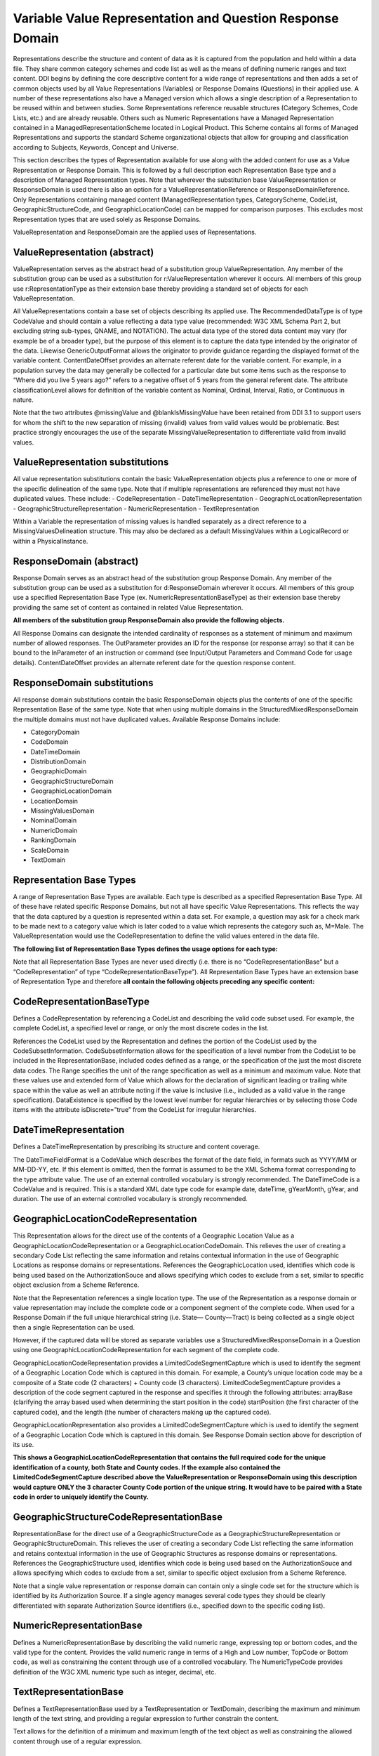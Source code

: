 Variable Value Representation and Question Response Domain
===========================================================

Representations describe the structure and content of data as it is captured from the population and held within a data file. They share common category schemes and code list as well as the means of defining numeric ranges and text content. DDI begins by defining the core descriptive content for a wide range of representations and then adds a set of common objects used by all Value Representations (Variables) or Response Domains (Questions) in their applied use. A number of these representations also have a Managed version which allows a single description of a Representation to be reused within and between studies. Some Representations reference reusable structures (Category Schemes, Code Lists, etc.) and are already reusable. Others such as Numeric Representations have a Managed Representation contained in a ManagedRepresentationScheme located in Logical Product. This Scheme contains all forms of Managed Representations and supports the standard Scheme organizational objects that allow for grouping and classification according to Subjects, Keywords, Concept and Universe.

This section describes the types of Representation available for use along with the added content for use as a Value Representation or Response Domain. This is followed by a full description each Representation Base type and a description of Managed Representation types. Note that wherever the substitution base ValueRepresentation or ResponseDomain is used there is also an option for a ValueRepresentationReference or ResponseDomainReference. Only Representations containing managed content (ManagedRepresentation types, CategoryScheme, CodeList, GeographicStructureCode, and GeographicLocationCode) can be mapped for comparison purposes. This excludes most Representation types that are used solely as Response Domains.

ValueRepresentation and ResponseDomain are the applied uses of Representations.

ValueRepresentation (abstract)
------------------------------

ValueRepresentation serves as the abstract head of a substitution group ValueRepresentation. Any member of the substitution group can be used as a substitution for r:ValueRepresentation wherever it occurs. All members of this group use r:RepresentationType as their extension base thereby providing a standard set of objects for each ValueRepresentation.

All ValueRepresentations contain a base set of objects describing its applied use. The RecommendedDataType is of type CodeValue and should contain a value reflecting a data type value (recommended: W3C XML Schema Part 2, but excluding string sub-types, QNAME, and NOTATION). The actual data type of the stored data content may vary (for example be of a broader type), but the purpose of this element is to capture the data type intended by the originator of the data. Likewise GenericOutputFormat allows the originator to provide guidance regarding the displayed format of the variable content. ContentDateOffset provides an alternate referent date for the variable content. For example, in a population survey the data may generally be collected for a particular date but some items such as the response to “Where did you live 5 years ago?” refers to a negative offset of 5 years from the general referent date. The attribute classificationLevel allows for definition of the variable content as Nominal, Ordinal, Interval, Ratio, or Continuous in nature.

Note that the two attributes @missingValue and @blankIsMissingValue have been retained from DDI 3.1 to support users for whom the shift to the new separation of missing (invalid) values from valid values would be problematic. Best practice strongly encourages the use of the separate MissingValueRepresentation to differentiate valid from invalid values.

ValueRepresentation substitutions
----------------------------------

All value representation substitutions contain the basic ValueRepresentation objects plus a reference to one or more of the specific delineation of the same type. Note that if multiple representations are referenced they must not have duplicated values. These include:
- CodeRepresentation
- DateTimeRepresentation
- GeographicLocationRepresentation 
- GeographicStructureRepresentation 
- NumericRepresentation
- TextRepresentation

Within a Variable the representation of missing values is handled separately as a direct reference to a MissingValuesDelineation structure. This may also be declared as a default MissingValues within a LogicalRecord or within a PhysicalInstance.

ResponseDomain (abstract)
-------------------------

Response Domain serves as an abstract head of the substitution group Response Domain. Any member of the substitution group can be used as a substitution for d:ResponseDomain wherever it occurs. All members of this group use a specified Representation Base Type (ex. NumericRepresentationBaseType) as their extension base thereby providing the same set of content as contained in related Value Representation. 

**All members of the substitution group ResponseDomain also provide the following objects.**

All Response Domains can designate the intended cardinality of responses as a statement of minimum and maximum number of allowed responses. The OutParameter provides an ID for the response (or response array) so that it can be bound to the InParameter of an instruction or command (see Input/Output Parameters and Command Code for usage details). ContentDateOffset provides an alternate referent date for the question response content.

ResponseDomain substitutions
-----------------------------

All response domain substitutions contain the basic ResponseDomain objects plus the contents of one of the specific Representation Base of the same type. Note that when using multiple domains in the StructuredMixedResponseDomain the multiple domains must not have duplicated values. Available Response Domains include:

- CategoryDomain
- CodeDomain
- DateTimeDomain
- DistributionDomain
- GeographicDomain
- GeographicStructureDomain
- GeographicLocationDomain
- LocationDomain
- MissingValuesDomain 
- NominalDomain
- NumericDomain
- RankingDomain
- ScaleDomain 
- TextDomain

Representation Base Types
--------------------------

A range of Representation Base Types are available. Each type is described as a specified Representation Base Type. All of these have related specific Response Domains, but not all have specific Value Representations. This reflects the way that the data captured by a question is represented within a data set. For example, a question may ask for a check mark to be made next to a category value which is later coded to a value which represents the category such as, M=Male. The ValueRepresentation would use the CodeRepresentation to define the valid values entered in the data file. 

**The following list of Representation Base Types defines the usage options for each type:**

Note that all Representation Base Types are never used directly (i.e. there is no “CodeRepresentationBase” but a “CodeRepresentation” of type “CodeRepresentationBaseType”). All Representation Base Types have an extension base of Representation Type and therefore **all contain the following objects preceding any specific content:**

CodeRepresentationBaseType
----------------------------

Defines a CodeRepresentation by referencing a CodeList and describing the valid code subset used. For example, the complete CodeList, a specified level or range, or only the most discrete codes in the list.

References the CodeList used by the Representation and defines the portion of the CodeList used by the CodeSubsetInformation. CodeSubsetInformation allows for the specification of a level number from the CodeList to be included in the RepresentationBase, included codes defined as a range, or the specification of the just the most discrete data codes. The Range specifies the unit of the range specification as well as a minimum and maximum value. Note that these values use and extended form of Value which allows for the declaration of significant leading or trailing white space within the value as well an attribute noting if the value is inclusive (i.e., included as a valid value in the range specification). DataExistence is specified by the lowest level number for regular hierarchies or by selecting those Code items with the attribute isDiscrete=”true” from the CodeList for irregular hierarchies.

DateTimeRepresentation
-----------------------

Defines a DateTimeRepresentation by prescribing its structure and content coverage.

The DateTimeFieldFormat is a CodeValue which describes the format of the date field, in formats such as YYYY/MM or MM-DD-YY, etc. If this element is omitted, then the format is assumed to be the XML Schema format corresponding to the type attribute value. The use of an external controlled vocabulary is strongly recommended. The DateTimeCode is a CodeValue and is required. This is a standard XML date type code for example date, dateTime, gYearMonth, gYear, and duration. The use of an external controlled vocabulary is strongly recommended.

GeographicLocationCodeRepresentation
-------------------------------------

This Representation allows for the direct use of the contents of a Geographic Location Value as a GeographicLocationCodeRepresentation or a GeographicLocationCodeDomain. This relieves the user of creating a secondary Code List reflecting the same information and retains contextual information in the use of Geographic Locations as response domains or representations. References the GeographicLocation used, identifies which code is being used based on the AuthorizationSouce and allows specifying which codes to exclude from a set, similar to specific object exclusion from a Scheme Reference.

Note that the Representation references a single location type. The use of the Representation as a response domain or value representation may include the complete code or a component segment of the complete code. When used for a Response Domain if the full unique hierarchical string (i.e. State— County—Tract) is being collected as a single object then a single Representation can be used. 

However, if the captured data will be stored as separate variables use a StructuredMixedResponseDomain in a Question using one GeographicLocationCodeRepresentation for each segment of the complete code.

GeographicLocationCodeRepresentation provides a LimitedCodeSegmentCapture which is used to identify the segment of a Geographic Location Code which is captured in this domain. For example, a County’s unique location code may be a composite of a State code (2 characters) + County code (3 characters). LimitedCodeSegmentCapture provides a description of the code segment captured in the response and specifies it through the following attributes: arrayBase (clarifying the array based used when determining the start position in the code) startPosition (the first character of the captured code), and the length (the number of characters making up the captured code). 

GeographicLocationRepresentation also provides a LimitedCodeSegmentCapture which is used to identify the segment of a Geographic Location Code which is captured in this domain. See Response Domain section above for description of its use.

**This shows a GeographicLocationCodeRepresentation that contains the full required code for the unique identification of a county, both State and County codes. If the example also contained the LimitedCodeSegmentCapture described above the ValueRepresentation or ResponseDomain using this description would capture ONLY the 3 character County Code portion of the unique string. It would have to be paired with a State code in order to uniquely identify the County.**

GeographicStructureCodeRepresentationBase
------------------------------------------

RepresentationBase for the direct use of a GeographicStructureCode as a GeographicStructureRepresentation or GeographicStructureDomain. This relieves the user of creating a secondary Code List reflecting the same information and retains contextual information in the use of Geographic Structures as response domains or representations. References the GeographicStructure used, identifies which code is being used based on the AuthorizationSouce and allows specifying which codes to exclude from a set, similar to specific object exclusion from a Scheme Reference.

Note that a single value representation or response domain can contain only a single code set for the structure which is identified by its Authorization Source. If a single agency manages several code types they should be clearly differentiated with separate Authorization Source identifiers (i.e., specified down to the specific coding list).


NumericRepresentationBase
---------------------------

Defines a NumericRepresentationBase by describing the valid numeric range, expressing top or bottom codes, and the valid type for the content.
Provides the valid numeric range in terms of a High and Low number, TopCode or Bottom code, as well as constraining the content through use of a controlled vocabulary. The NumericTypeCode provides definition of the W3C XML numeric type such as integer, decimal, etc.

TextRepresentationBase
-----------------------

Defines a TextRepresentationBase used by a TextRepresentation or TextDomain, describing the maximum and minimum length of the text string, and providing a regular expression to further constrain the content.

Text allows for the definition of a minimum and maximum length of the text object as well as constraining the allowed content through use of a regular expression.

CategoryRepresentationBase
--------------------------

Defines a CategoryRepresentationBase by specifying the Category Scheme used. References a CategoryScheme allowing for the exclusion of any specified object within the scheme.

DistributionRepresentationBase
------------------------------

Defines a distribution structure used as a response domain, indicating the total amount to be distributed among the response objects.

The DistributionValue provides the total value (xs:decimal) to be distributed among the response objects. The decimalPositions attribute clarifies the level of detail allowed in terms of the number of decimals accepted within a response.

GeographicRepresentationBase
-----------------------------

A specialized RepresentationBase that contains the basic information required to collect geographic information from a GIS or similar system. Provides default values as well as fields to capture case specific deviations from the default.

The following objects define the default values defined for the response domain: 

- Datum identifies the geographic datum type of the object (recommend use of controlled vocabulary), 
- CooridnateSystem identifies the coordinate system used by the response domain, 
- CoordinateZone specifies the geographic coordinate zone used, 
- the source of the coordinate reading is supplied in CoordinateSource, 
- the standard offset is given in Offset,
- and the object used for identifying the point of the coordinate being collected is listed in the GeoreferenceObject (i.e., front door or centroid). 
- If an address match is used AddressMatchType specifies the type of matching used. CoordinatePairs provides the capture structure for the case content. The attributes pointFormat and spatial primitive specify the format structure of the point and the spatial type being captured (Point, Polygon, Line or Linear Ring). AltenateOffset, AlternateObject, and AlternateCoordinateSystem provide capture points for case specific information when the default values are not used.

LocationRepresentationBase
---------------------------

Defines a mark and the region within an object (i.e., image, text, etc.) where the mark should occur. Primarily used as a response domain within a QuestionBlock.

Object specifies the object upon which the action takes place. Action describes the action(s) which take place. Action specifies the region within which the action takes place described in terms of a start, stop, or region definition appropriate to each type as well as a description of the action itself.

NominalRepresentationBase
-----------------------------

Defines a nominal response that is not coded or related to a particular category scheme. Used primarily by QuestionGrid, this defines a response where there is a simple check or other demarcation expressing a binary “yes | no” or “true | false” response.

A simple description of a nominal response which may be constrained by a regular express to a specified mark.

RankingRepresentationBase
--------------------------

Defines a ranking structure used as a response domain, indicating the ordering options for the response.

The RankingRange is an extension of Range adding the attribute maximumRepetitionOfSingleValue. The RankingRange specified the unit used for expressing the rank, provides a minimum and maximum value for the rank, and specifies how many items may have the same rank (default=”1”). 

The Range specifies the unit of the range specification as well as a minimum and maximum value. Note that these values use and extended form of Value which allows for the declaration of significant leading or trailing white space within the value as well an attribute noting if the value is inclusive (i.e., included as a valid value in the range specification).

ScaleRepresentationBase
------------------------

Defines a range of scale based responses varying by display, number of dimensions, and anchors.

Scale layouts may affect the validity and comparability of the data captured. ScaleRepresentationBase allows a specific definition of each dimension of the scale, the DimensionIntersect for multi-dimensional scales, and the specific of the scale layout. The ScaleDimension indicates the complete numeric range or textual range, the anchor for the scale expressed as a category and/or value, a label for the dimension, the marked increments of the scale, and the value increment. 

Both MarkedIncrement and ValueIncrement are described by the attributes increment, startValue, and endValue. The DimensionIntersect is used when the scale contains more than one dimension. In its simplest form the attribute forAllDimensions is left at its default setting of “true” and the intersect point is defined by the attribute intersectValue. DisplayLayout is of CodeValueType and contains a definition of the type of scale such as scale line, value list outline, etc.

MissingValuesRepresentationBase
-------------------------------

Defines missing values as a numeric or code RepresentationBase which can be used with any other response domain or value representation. When combining a MissingValueRepresentationBase with valid responses or representations the user must take care not to replicate any valid response or representation. This structure allows for specifying missing values, specific definition of missing values through the use of a CodeRepresentationBase, and the definition of a blank (null) as a missing value.

MissingValueRepresentationBase provides multiple means of describing missing values. They may contain any combination of a CodeRepresentationBase, NumericRepresentationBase, or TextRepresentationBase. In addition, the process of determining the how the missing value is assigned (generation instruction) may be referenced.

